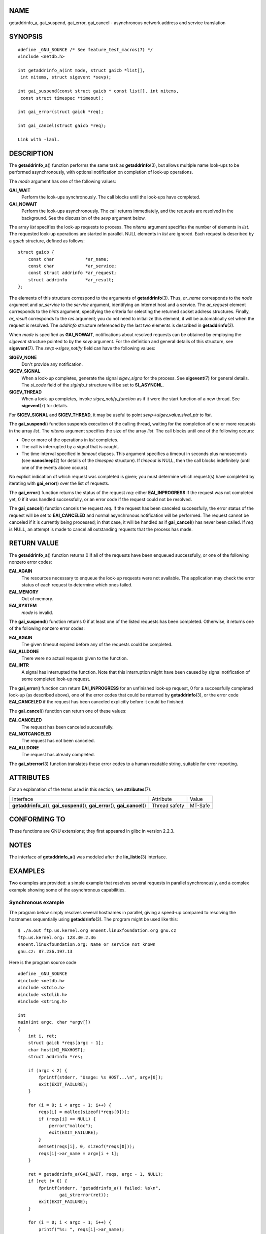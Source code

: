 NAME
====

getaddrinfo_a, gai_suspend, gai_error, gai_cancel - asynchronous network
address and service translation

SYNOPSIS
========

::

   #define _GNU_SOURCE /* See feature_test_macros(7) */
   #include <netdb.h>

   int getaddrinfo_a(int mode, struct gaicb *list[],
    int nitems, struct sigevent *sevp);

   int gai_suspend(const struct gaicb * const list[], int nitems,
    const struct timespec *timeout);

   int gai_error(struct gaicb *req);

   int gai_cancel(struct gaicb *req);

   Link with -lanl.

DESCRIPTION
===========

The **getaddrinfo_a**\ () function performs the same task as
**getaddrinfo**\ (3), but allows multiple name look-ups to be performed
asynchronously, with optional notification on completion of look-up
operations.

The *mode* argument has one of the following values:

**GAI_WAIT**
   Perform the look-ups synchronously. The call blocks until the
   look-ups have completed.

**GAI_NOWAIT**
   Perform the look-ups asynchronously. The call returns immediately,
   and the requests are resolved in the background. See the discussion
   of the *sevp* argument below.

The array *list* specifies the look-up requests to process. The *nitems*
argument specifies the number of elements in *list*. The requested
look-up operations are started in parallel. NULL elements in *list* are
ignored. Each request is described by a *gaicb* structure, defined as
follows:

::

   struct gaicb {
       const char            *ar_name;
       const char            *ar_service;
       const struct addrinfo *ar_request;
       struct addrinfo       *ar_result;
   };

The elements of this structure correspond to the arguments of
**getaddrinfo**\ (3). Thus, *ar_name* corresponds to the *node* argument
and *ar_service* to the *service* argument, identifying an Internet host
and a service. The *ar_request* element corresponds to the *hints*
argument, specifying the criteria for selecting the returned socket
address structures. Finally, *ar_result* corresponds to the *res*
argument; you do not need to initialize this element, it will be
automatically set when the request is resolved. The *addrinfo* structure
referenced by the last two elements is described in
**getaddrinfo**\ (3).

When *mode* is specified as **GAI_NOWAIT**, notifications about resolved
requests can be obtained by employing the *sigevent* structure pointed
to by the *sevp* argument. For the definition and general details of
this structure, see **sigevent**\ (7). The *sevp->sigev_notify* field
can have the following values:

**SIGEV_NONE**
   Don't provide any notification.

**SIGEV_SIGNAL**
   When a look-up completes, generate the signal *sigev_signo* for the
   process. See **sigevent**\ (7) for general details. The *si_code*
   field of the *siginfo_t* structure will be set to **SI_ASYNCNL**.

**SIGEV_THREAD**
   When a look-up completes, invoke *sigev_notify_function* as if it
   were the start function of a new thread. See **sigevent**\ (7) for
   details.

For **SIGEV_SIGNAL** and **SIGEV_THREAD**, it may be useful to point
*sevp->sigev_value.sival_ptr* to *list*.

The **gai_suspend**\ () function suspends execution of the calling
thread, waiting for the completion of one or more requests in the array
*list*. The *nitems* argument specifies the size of the array *list*.
The call blocks until one of the following occurs:

-  One or more of the operations in *list* completes.

-  The call is interrupted by a signal that is caught.

-  The time interval specified in *timeout* elapses. This argument
   specifies a timeout in seconds plus nanoseconds (see
   **nanosleep**\ (2) for details of the *timespec* structure). If
   *timeout* is NULL, then the call blocks indefinitely (until one of
   the events above occurs).

No explicit indication of which request was completed is given; you must
determine which request(s) have completed by iterating with
**gai_error**\ () over the list of requests.

The **gai_error**\ () function returns the status of the request *req*:
either **EAI_INPROGRESS** if the request was not completed yet, 0 if it
was handled successfully, or an error code if the request could not be
resolved.

The **gai_cancel**\ () function cancels the request *req*. If the
request has been canceled successfully, the error status of the request
will be set to **EAI_CANCELED** and normal asynchronous notification
will be performed. The request cannot be canceled if it is currently
being processed; in that case, it will be handled as if
**gai_cancel**\ () has never been called. If *req* is NULL, an attempt
is made to cancel all outstanding requests that the process has made.

RETURN VALUE
============

The **getaddrinfo_a**\ () function returns 0 if all of the requests have
been enqueued successfully, or one of the following nonzero error codes:

**EAI_AGAIN**
   The resources necessary to enqueue the look-up requests were not
   available. The application may check the error status of each request
   to determine which ones failed.

**EAI_MEMORY**
   Out of memory.

**EAI_SYSTEM**
   *mode* is invalid.

The **gai_suspend**\ () function returns 0 if at least one of the listed
requests has been completed. Otherwise, it returns one of the following
nonzero error codes:

**EAI_AGAIN**
   The given timeout expired before any of the requests could be
   completed.

**EAI_ALLDONE**
   There were no actual requests given to the function.

**EAI_INTR**
   A signal has interrupted the function. Note that this interruption
   might have been caused by signal notification of some completed
   look-up request.

The **gai_error**\ () function can return **EAI_INPROGRESS** for an
unfinished look-up request, 0 for a successfully completed look-up (as
described above), one of the error codes that could be returned by
**getaddrinfo**\ (3), or the error code **EAI_CANCELED** if the request
has been canceled explicitly before it could be finished.

The **gai_cancel**\ () function can return one of these values:

**EAI_CANCELED**
   The request has been canceled successfully.

**EAI_NOTCANCELED**
   The request has not been canceled.

**EAI_ALLDONE**
   The request has already completed.

The **gai_strerror**\ (3) function translates these error codes to a
human readable string, suitable for error reporting.

ATTRIBUTES
==========

For an explanation of the terms used in this section, see
**attributes**\ (7).

+------------------------------------------+---------------+---------+
| Interface                                | Attribute     | Value   |
+------------------------------------------+---------------+---------+
| **getaddrinfo_a**\ (),                   | Thread safety | MT-Safe |
| **gai_suspend**\ (), **gai_error**\ (),  |               |         |
| **gai_cancel**\ ()                       |               |         |
+------------------------------------------+---------------+---------+

CONFORMING TO
=============

These functions are GNU extensions; they first appeared in glibc in
version 2.2.3.

NOTES
=====

The interface of **getaddrinfo_a**\ () was modeled after the
**lio_listio**\ (3) interface.

EXAMPLES
========

Two examples are provided: a simple example that resolves several
requests in parallel synchronously, and a complex example showing some
of the asynchronous capabilities.

Synchronous example
-------------------

The program below simply resolves several hostnames in parallel, giving
a speed-up compared to resolving the hostnames sequentially using
**getaddrinfo**\ (3). The program might be used like this:

::

   $ ./a.out ftp.us.kernel.org enoent.linuxfoundation.org gnu.cz
   ftp.us.kernel.org: 128.30.2.36
   enoent.linuxfoundation.org: Name or service not known
   gnu.cz: 87.236.197.13

Here is the program source code

::

   #define _GNU_SOURCE
   #include <netdb.h>
   #include <stdio.h>
   #include <stdlib.h>
   #include <string.h>

   int
   main(int argc, char *argv[])
   {
       int i, ret;
       struct gaicb *reqs[argc - 1];
       char host[NI_MAXHOST];
       struct addrinfo *res;

       if (argc < 2) {
           fprintf(stderr, "Usage: %s HOST...\n", argv[0]);
           exit(EXIT_FAILURE);
       }

       for (i = 0; i < argc - 1; i++) {
           reqs[i] = malloc(sizeof(*reqs[0]));
           if (reqs[i] == NULL) {
               perror("malloc");
               exit(EXIT_FAILURE);
           }
           memset(reqs[i], 0, sizeof(*reqs[0]));
           reqs[i]->ar_name = argv[i + 1];
       }

       ret = getaddrinfo_a(GAI_WAIT, reqs, argc - 1, NULL);
       if (ret != 0) {
           fprintf(stderr, "getaddrinfo_a() failed: %s\n",
                   gai_strerror(ret));
           exit(EXIT_FAILURE);
       }

       for (i = 0; i < argc - 1; i++) {
           printf("%s: ", reqs[i]->ar_name);
           ret = gai_error(reqs[i]);
           if (ret == 0) {
               res = reqs[i]->ar_result;

               ret = getnameinfo(res->ai_addr, res->ai_addrlen,
                       host, sizeof(host),
                       NULL, 0, NI_NUMERICHOST);
               if (ret != 0) {
                   fprintf(stderr, "getnameinfo() failed: %s\n",
                           gai_strerror(ret));
                   exit(EXIT_FAILURE);
               }
               puts(host);

           } else {
               puts(gai_strerror(ret));
           }
       }
       exit(EXIT_SUCCESS);
   }

Asynchronous example
--------------------

This example shows a simple interactive **getaddrinfo_a**\ () front-end.
The notification facility is not demonstrated.

An example session might look like this:

::

   $ ./a.out
   > a ftp.us.kernel.org enoent.linuxfoundation.org gnu.cz
   > c 2
   [2] gnu.cz: Request not canceled
   > w 0 1
   [00] ftp.us.kernel.org: Finished
   > l
   [00] ftp.us.kernel.org: 216.165.129.139
   [01] enoent.linuxfoundation.org: Processing request in progress
   [02] gnu.cz: 87.236.197.13
   > l
   [00] ftp.us.kernel.org: 216.165.129.139
   [01] enoent.linuxfoundation.org: Name or service not known
   [02] gnu.cz: 87.236.197.13

The program source is as follows:

::

   #define _GNU_SOURCE
   #include <netdb.h>
   #include <stdio.h>
   #include <stdlib.h>
   #include <string.h>

   static struct gaicb **reqs = NULL;
   static int nreqs = 0;

   static char *
   getcmd(void)
   {
       static char buf[256];

       fputs("> ", stdout); fflush(stdout);
       if (fgets(buf, sizeof(buf), stdin) == NULL)
           return NULL;

       if (buf[strlen(buf) - 1] == '\n')
           buf[strlen(buf) - 1] = 0;

       return buf;
   }

   /* Add requests for specified hostnames */
   static void
   add_requests(void)
   {
       int nreqs_base = nreqs;
       char *host;
       int ret;

       while ((host = strtok(NULL, " "))) {
           nreqs++;
           reqs = realloc(reqs, nreqs * sizeof(reqs[0]));

           reqs[nreqs - 1] = calloc(1, sizeof(*reqs[0]));
           reqs[nreqs - 1]->ar_name = strdup(host);
       }

       /* Queue nreqs_base..nreqs requests. */

       ret = getaddrinfo_a(GAI_NOWAIT, &reqs[nreqs_base],
                           nreqs - nreqs_base, NULL);
       if (ret) {
           fprintf(stderr, "getaddrinfo_a() failed: %s\n",
                   gai_strerror(ret));
           exit(EXIT_FAILURE);
       }
   }

   /* Wait until at least one of specified requests completes */
   static void
   wait_requests(void)
   {
       char *id;
       int i, ret, n;
       struct gaicb const **wait_reqs = calloc(nreqs, sizeof(*wait_reqs));
                   /* NULL elements are ignored by gai_suspend(). */

       while ((id = strtok(NULL, " ")) != NULL) {
           n = atoi(id);

           if (n >= nreqs) {
               printf("Bad request number: %s\n", id);
               return;
           }

           wait_reqs[n] = reqs[n];
       }

       ret = gai_suspend(wait_reqs, nreqs, NULL);
       if (ret) {
           printf("gai_suspend(): %s\n", gai_strerror(ret));
           return;
       }

       for (i = 0; i < nreqs; i++) {
           if (wait_reqs[i] == NULL)
               continue;

           ret = gai_error(reqs[i]);
           if (ret == EAI_INPROGRESS)
               continue;

           printf("[%02d] %s: %s\n", i, reqs[i]->ar_name,
                  ret == 0 ? "Finished" : gai_strerror(ret));
       }
   }

   /* Cancel specified requests */
   static void
   cancel_requests(void)
   {
       char *id;
       int ret, n;

       while ((id = strtok(NULL, " ")) != NULL) {
           n = atoi(id);

           if (n >= nreqs) {
               printf("Bad request number: %s\n", id);
               return;
           }

           ret = gai_cancel(reqs[n]);
           printf("[%s] %s: %s\n", id, reqs[atoi(id)]->ar_name,
                  gai_strerror(ret));
       }
   }

   /* List all requests */
   static void
   list_requests(void)
   {
       int i, ret;
       char host[NI_MAXHOST];
       struct addrinfo *res;

       for (i = 0; i < nreqs; i++) {
           printf("[%02d] %s: ", i, reqs[i]->ar_name);
           ret = gai_error(reqs[i]);

           if (!ret) {
               res = reqs[i]->ar_result;

               ret = getnameinfo(res->ai_addr, res->ai_addrlen,
                                 host, sizeof(host),
                                 NULL, 0, NI_NUMERICHOST);
               if (ret) {
                   fprintf(stderr, "getnameinfo() failed: %s\n",
                           gai_strerror(ret));
                   exit(EXIT_FAILURE);
               }
               puts(host);
           } else {
               puts(gai_strerror(ret));
           }
       }
   }

   int
   main(int argc, char *argv[])
   {
       char *cmdline;
       char *cmd;

       while ((cmdline = getcmd()) != NULL) {
           cmd = strtok(cmdline, " ");

           if (cmd == NULL) {
               list_requests();
           } else {
               switch (cmd[0]) {
               case 'a':
                   add_requests();
                   break;
               case 'w':
                   wait_requests();
                   break;
               case 'c':
                   cancel_requests();
                   break;
               case 'l':
                   list_requests();
                   break;
               default:
                   fprintf(stderr, "Bad command: %c\n", cmd[0]);
                   break;
               }
           }
       }
       exit(EXIT_SUCCESS);
   }

SEE ALSO
========

**getaddrinfo**\ (3), **inet**\ (3), **lio_listio**\ (3),
**hostname**\ (7), **ip**\ (7), **sigevent**\ (7)
